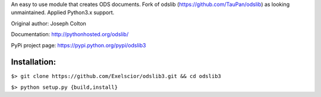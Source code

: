 An easy to use module that creates ODS documents. Fork of odslib (https://github.com/TauPan/odslib) as looking unmaintained. Applied Python3.x support.

Original author: Joseph Colton

Documentation: http://pythonhosted.org/odslib/

PyPi project page: https://pypi.python.org/pypi/odslib3


Installation:
#############

``$> git clone https://github.com/Exelscior/odslib3.git && cd odslib3``

``$> python setup.py {build,install}``
